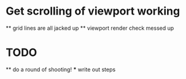 * Get scrolling of viewport working
    ** grid lines are all jacked up
    ** viewport render check messed up
* TODO   
    ** do a round of shooting!
        *** write out steps
